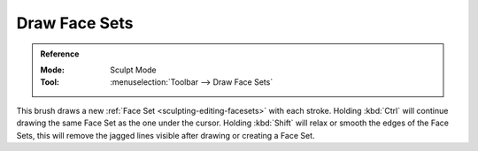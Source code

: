 
**************
Draw Face Sets
**************

.. admonition:: Reference
   :class: refbox

   :Mode:      Sculpt Mode
   :Tool:      :menuselection:`Toolbar --> Draw Face Sets`

This brush draws a new :ref:`Face Set <sculpting-editing-facesets>` with each stroke.
Holding :kbd:`Ctrl` will continue drawing the same Face Set as the one under the cursor.
Holding :kbd:`Shift` will relax or smooth the edges of the Face Sets,
this will remove the jagged lines visible after drawing or creating a Face Set.
